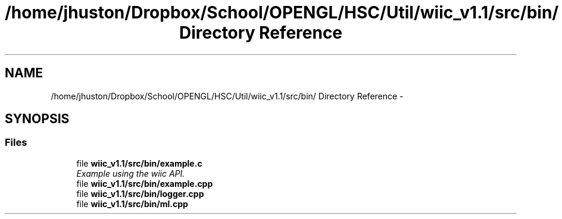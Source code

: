 .TH "/home/jhuston/Dropbox/School/OPENGL/HSC/Util/wiic_v1.1/src/bin/ Directory Reference" 3 "Fri Nov 30 2012" "Version 001" "OpenGL Flythrough" \" -*- nroff -*-
.ad l
.nh
.SH NAME
/home/jhuston/Dropbox/School/OPENGL/HSC/Util/wiic_v1.1/src/bin/ Directory Reference \- 
.SH SYNOPSIS
.br
.PP
.SS "Files"

.in +1c
.ti -1c
.RI "file \fBwiic_v1\&.1/src/bin/example\&.c\fP"
.br
.RI "\fIExample using the wiic API\&. \fP"
.ti -1c
.RI "file \fBwiic_v1\&.1/src/bin/example\&.cpp\fP"
.br
.ti -1c
.RI "file \fBwiic_v1\&.1/src/bin/logger\&.cpp\fP"
.br
.ti -1c
.RI "file \fBwiic_v1\&.1/src/bin/ml\&.cpp\fP"
.br
.in -1c

